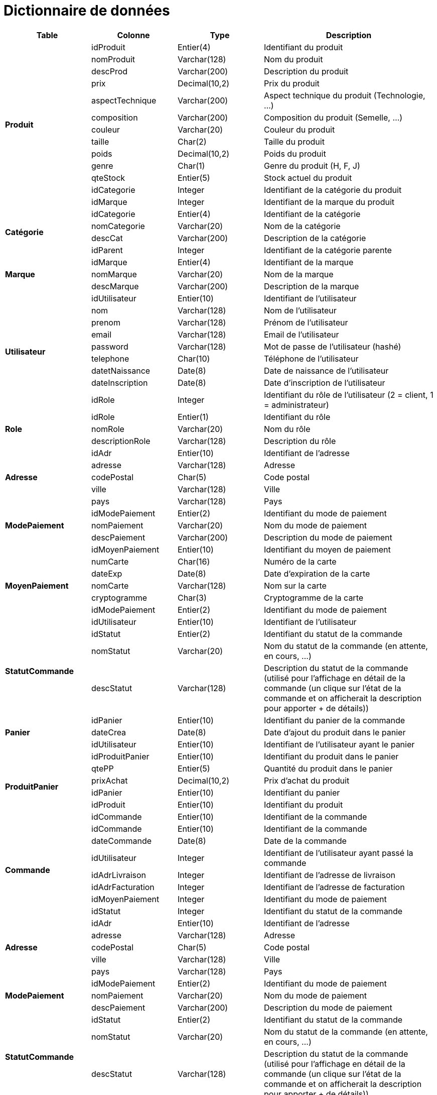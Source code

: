 # Dictionnaire de données

[cols="1,1,1,2", options="header"]
|===
| Table | Colonne | Type | Description

.13+| *Produit*
| idProduit | Entier(4) | Identifiant du produit
| nomProduit | Varchar(128) | Nom du produit
| descProd | Varchar(200) | Description du produit
| prix | Decimal(10,2) | Prix du produit
| aspectTechnique | Varchar(200) | Aspect technique du produit (Technologie, ...)
| composition | Varchar(200) | Composition du produit (Semelle, ...)
| couleur | Varchar(20) | Couleur du produit
| taille | Char(2) | Taille du produit
| poids | Decimal(10,2) | Poids du produit
| genre | Char(1) | Genre du produit (H, F, J) 
| qteStock | Entier(5) | Stock actuel du produit
| idCategorie | Integer | Identifiant de la catégorie du produit
| idMarque | Integer | Identifiant de la marque du produit

.4+| *Catégorie*
| idCategorie | Entier(4) | Identifiant de la catégorie
| nomCategorie | Varchar(20) | Nom de la catégorie
| descCat | Varchar(200) | Description de la catégorie
| idParent | Integer | Identifiant de la catégorie parente

.3+| *Marque*
| idMarque | Entier(4) | Identifiant de la marque
| nomMarque | Varchar(20) | Nom de la marque
| descMarque | Varchar(200) | Description de la marque

.9+| *Utilisateur*
| idUtilisateur | Entier(10) | Identifiant de l'utilisateur
| nom | Varchar(128) | Nom de l'utilisateur
| prenom | Varchar(128) | Prénom de l'utilisateur
| email | Varchar(128) | Email de l'utilisateur
| password | Varchar(128) | Mot de passe de l'utilisateur (hashé)
| telephone | Char(10) | Téléphone de l'utilisateur
| datetNaissance | Date(8) | Date de naissance de l'utilisateur
| dateInscription | Date(8) | Date d'inscription de l'utilisateur
| idRole | Integer | Identifiant du rôle de l'utilisateur (2 = client, 1 = administrateur)

.3+| *Role*
| idRole | Entier(1) | Identifiant du rôle
| nomRole | Varchar(20) | Nom du rôle
| descriptionRole | Varchar(128) | Description du rôle

.5+| *Adresse*
| idAdr | Entier(10) | Identifiant de l'adresse
| adresse | Varchar(128) | Adresse
| codePostal | Char(5) | Code postal
| ville | Varchar(128) | Ville
| pays | Varchar(128) | Pays

.3+| *ModePaiement*
| idModePaiement | Entier(2) | Identifiant du mode de paiement
| nomPaiement | Varchar(20) | Nom du mode de paiement
| descPaiement | Varchar(200) | Description du mode de paiement

.7+| *MoyenPaiement*
| idMoyenPaiement | Entier(10) | Identifiant du moyen de paiement
| numCarte | Char(16) | Numéro de la carte
| dateExp | Date(8) | Date d'expiration de la carte
| nomCarte | Varchar(128) | Nom sur la carte
| cryptogramme | Char(3) | Cryptogramme de la carte
| idModePaiement | Entier(2) | Identifiant du mode de paiement
| idUtilisateur | Entier(10) | Identifiant de l'utilisateur


.3+| *StatutCommande*
| idStatut | Entier(2) | Identifiant du statut de la commande
| nomStatut | Varchar(20) | Nom du statut de la commande (en attente, en cours, ...)
| descStatut | Varchar(128) | Description du statut de la commande (utilisé pour l'affichage en détail de la commande (un clique sur l'état de la commande et on afficherait la description pour apporter + de détails))

.3+| *Panier*
| idPanier | Entier(10) | Identifiant du panier de la commande
| dateCrea | Date(8) | Date d'ajout du produit dans le panier
| idUtilisateur | Entier(10) | Identifiant de l'utilisateur ayant le panier

.6+| *ProduitPanier*
| idProduitPanier | Entier(10) | Identifiant du produit dans le panier
| qtePP | Entier(5) | Quantité du produit dans le panier
| prixAchat | Decimal(10,2) | Prix d'achat du produit
| idPanier | Entier(10) | Identifiant du panier
| idProduit | Entier(10) | Identifiant du produit
| idCommande | Entier(10) | Identifiant de la commande

.7+| *Commande*
| idCommande | Entier(10) | Identifiant de la commande
| dateCommande | Date(8) | Date de la commande
| idUtilisateur | Integer | Identifiant de l'utilisateur ayant passé la commande
| idAdrLivraison | Integer | Identifiant de l'adresse de livraison
| idAdrFacturation | Integer | Identifiant de l'adresse de facturation
| idMoyenPaiement | Integer | Identifiant du mode de paiement
| idStatut | Integer | Identifiant du statut de la commande

.5+| *Adresse*
| idAdr | Entier(10) | Identifiant de l'adresse
| adresse | Varchar(128) | Adresse
| codePostal | Char(5) | Code postal
| ville | Varchar(128) | Ville
| pays | Varchar(128) | Pays

.3+| *ModePaiement*
| idModePaiement | Entier(2) | Identifiant du mode de paiement
| nomPaiement | Varchar(20) | Nom du mode de paiement
| descPaiement | Varchar(200) | Description du mode de paiement

.3+| *StatutCommande*
| idStatut | Entier(2) | Identifiant du statut de la commande
| nomStatut | Varchar(20) | Nom du statut de la commande (en attente, en cours, ...)
| descStatut | Varchar(128) | Description du statut de la commande (utilisé pour l'affichage en détail de la commande (un clique sur l'état de la commande et on afficherait la description pour apporter + de détails))

.6+| *Panier*
| idPanier | Entier(10) | Identifiant du panier de la commande
| qte | Entier(3) | Quantité du produit
| pu | Decimal(10,2) | Prix unitaire du produit
| ptot | Decimal(10,2) | Prix total de la ligne de commande
| idCommande | Entier(10) | Identifiant de la commande
| idProduit | Entier(10) | Identifiant du produit

.5+| *Commentaire*
| idCommentaire | Entier(10) | Identifiant du commentaire
| note | Entier(1) | Note du commentaire
| commentaire | Varchar(200) | Commentaire
| idProduit | Integer | Identifiant du produit
| idUtilisateur | Integer | Identifiant de l'utilisateur

.3+| *Image*
| idImage | Entier(10) | Identifiant de l'image
| url | Varchar(200) | URL de l'image
| idProduit | Entier(10) | Identifiant du produit

.3+| *Consultation*
| idConsulter | Entier(10) | Identifiant de l'article à consulter
| idProduit | Entier(10) | Identifiant du produit
| idUtilisateur | Entier(10) | Identifiant de l'utilisateur

|===

# Le fonctionnement des commandes n'est pas définitif, il est possible que des modifications soient apportées
